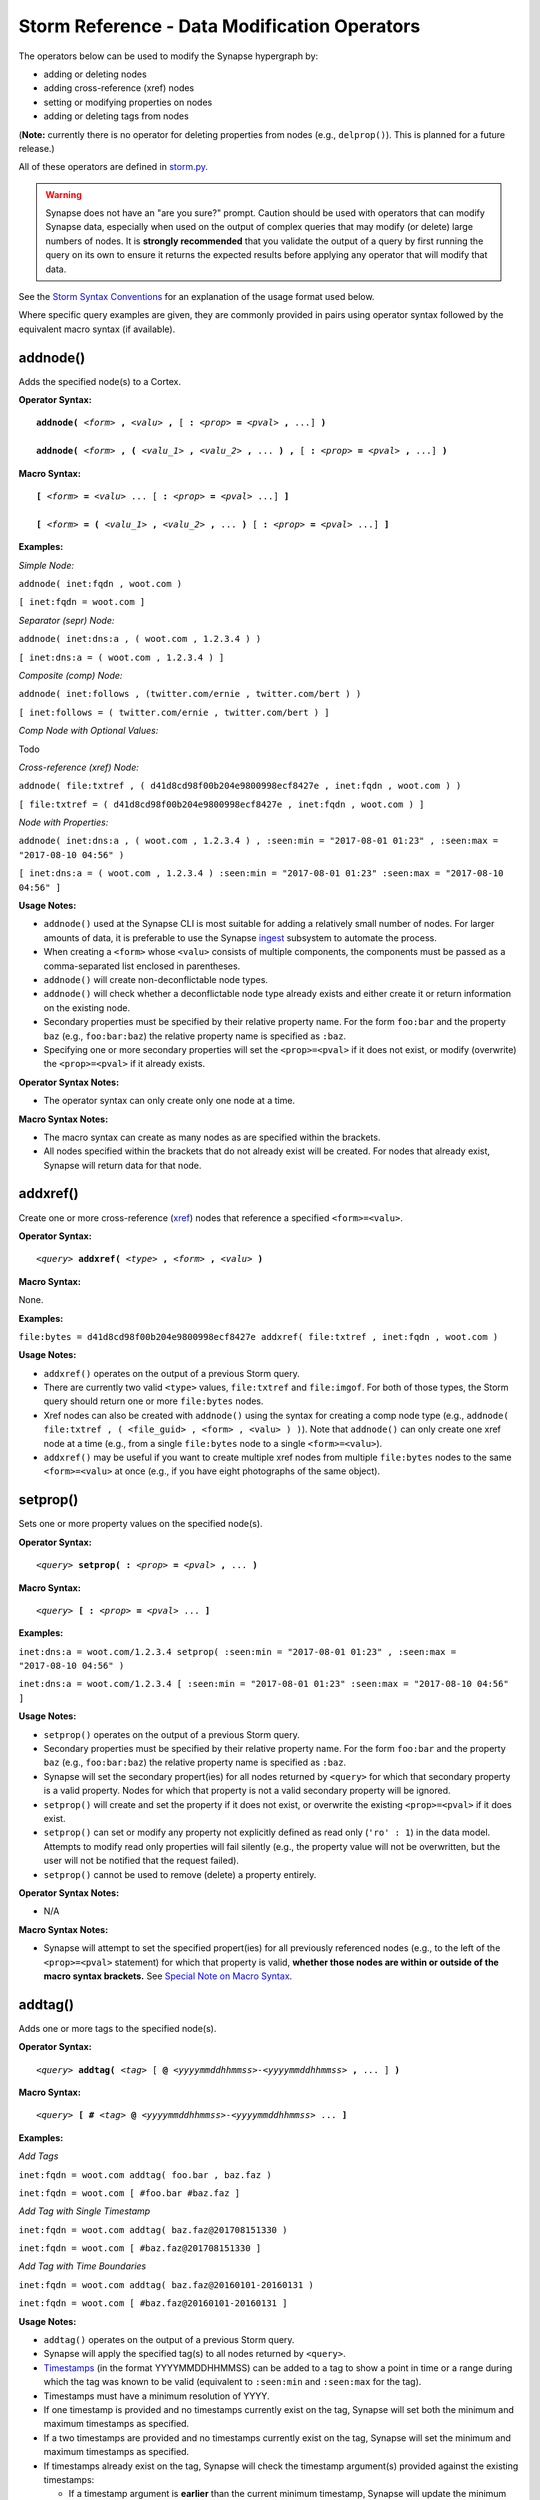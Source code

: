 Storm Reference - Data Modification Operators
=============================================

The operators below can be used to modify the Synapse hypergraph by:

* adding or deleting nodes
* adding cross-reference (xref) nodes
* setting or modifying properties on nodes
* adding or deleting tags from nodes

(**Note:** currently there is no operator for deleting properties from nodes (e.g., ``delprop()``). This is planned for a future release.)

All of these operators are defined in storm.py_.

.. WARNING::
  Synapse does not have an "are you sure?" prompt. Caution should be used with operators that can modify Synapse data, especially when used on the output of complex queries that may modify (or delete) large numbers of nodes. It is **strongly recommended** that you validate the output of a query by first running the query on its own to ensure it returns the expected results before applying any operator that will modify that data.

See the `Storm Syntax Conventions`__ for an explanation of the usage format used below.

Where specific query examples are given, they are commonly provided in pairs using operator syntax followed by the equivalent macro syntax (if available).

addnode()
---------
Adds the specified node(s) to a Cortex.

**Operator Syntax:**

.. parsed-literal::
  
  **addnode(** *<form>* **,** *<valu>* **,** [ **:** *<prop>* **=** *<pval>* **,** ...] **)**
  
  **addnode(** *<form>* **, (** *<valu_1>* **,** *<valu_2>* **,** ... **) ,** [ **:** *<prop>* **=** *<pval>* **,** ...] **)**

**Macro Syntax:**

.. parsed-literal::
  
  **[** *<form>* **=** *<valu>* ... [ **:** *<prop>* **=** *<pval>* ...] **]**
  
  **[** *<form>* **= (** *<valu_1>* **,** *<valu_2>* **,** ... **)** [ **:** *<prop>* **=** *<pval>* ...] **]**

**Examples:**

*Simple Node:*

``addnode( inet:fqdn , woot.com )``

``[ inet:fqdn = woot.com ]``

*Separator (sepr) Node:*

``addnode( inet:dns:a , ( woot.com , 1.2.3.4 ) )``

``[ inet:dns:a = ( woot.com , 1.2.3.4 ) ]``

*Composite (comp) Node:*

``addnode( inet:follows , (twitter.com/ernie , twitter.com/bert ) )``

``[ inet:follows = ( twitter.com/ernie , twitter.com/bert ) ]``

*Comp Node with Optional Values:*

Todo

*Cross-reference (xref) Node:*

``addnode( file:txtref , ( d41d8cd98f00b204e9800998ecf8427e , inet:fqdn , woot.com ) )``

``[ file:txtref = ( d41d8cd98f00b204e9800998ecf8427e , inet:fqdn , woot.com ) ]``

*Node with Properties:*

``addnode( inet:dns:a , ( woot.com , 1.2.3.4 ) , :seen:min = "2017-08-01 01:23" , :seen:max = "2017-08-10 04:56" )``

``[ inet:dns:a = ( woot.com , 1.2.3.4 ) :seen:min = "2017-08-01 01:23" :seen:max = "2017-08-10 04:56" ]``

**Usage Notes:**

* ``addnode()`` used at the Synapse CLI is most suitable for adding a relatively small number of nodes. For larger amounts of data, it is preferable to use the Synapse `ingest`__ subsystem to automate the process.
* When creating a ``<form>`` whose ``<valu>`` consists of multiple components, the components must be passed as a comma-separated list enclosed in parentheses.
* ``addnode()`` will create non-deconflictable node types.
* ``addnode()`` will check whether a deconflictable node type already exists and either create it or return information on the existing node.
* Secondary properties must be specified by their relative property name. For the form ``foo:bar`` and the property ``baz`` (e.g., ``foo:bar:baz``) the relative property name is specified as ``:baz``.
* Specifying one or more secondary properties will set the ``<prop>=<pval>`` if it does not exist, or modify (overwrite) the ``<prop>=<pval>`` if it already exists.

**Operator Syntax Notes:**

* The operator syntax can only create only one node at a time.

**Macro Syntax Notes:**

* The macro syntax can create as many nodes as are specified within the brackets.
* All nodes specified within the brackets that do not already exist will be created. For nodes that already exist, Synapse will return data for that node.


addxref()
---------

Create one or more cross-reference (`xref`__) nodes that reference a specified ``<form>=<valu>``.

**Operator Syntax:**

.. parsed-literal::
  *<query>* **addxref(** *<type>* **,** *<form>* **,** *<valu>* **)**

**Macro Syntax:**

None.

**Examples:**

``file:bytes = d41d8cd98f00b204e9800998ecf8427e addxref( file:txtref , inet:fqdn , woot.com )``

**Usage Notes:**

* ``addxref()`` operates on the output of a previous Storm query.
* There are currently two valid ``<type>`` values, ``file:txtref`` and ``file:imgof``. For both of those types, the Storm query should return one or more ``file:bytes`` nodes.
* Xref nodes can also be created with ``addnode()`` using the syntax for creating a comp node type (e.g., ``addnode( file:txtref , ( <file_guid> , <form> , <valu> ) )``). Note that ``addnode()`` can only create one xref node at a time (e.g., from a single ``file:bytes`` node to a single ``<form>=<valu>``).
* ``addxref()`` may be useful if you want to create multiple xref nodes from multiple ``file:bytes`` nodes to the same ``<form>=<valu>`` at once (e.g., if you have eight photographs of the same object).


setprop()
---------

Sets one or more property values on the specified node(s).

**Operator Syntax:**

.. parsed-literal::
  *<query>* **setprop( :** *<prop>* **=** *<pval>* **,** ... **)**

**Macro Syntax:**

.. parsed-literal::
  *<query>* **[ :** *<prop>* **=** *<pval>* ... **]**

**Examples:**

``inet:dns:a = woot.com/1.2.3.4 setprop( :seen:min = "2017-08-01 01:23" , :seen:max = "2017-08-10 04:56" )``

``inet:dns:a = woot.com/1.2.3.4 [ :seen:min = "2017-08-01 01:23" :seen:max = "2017-08-10 04:56" ]``

**Usage Notes:**

* ``setprop()`` operates on the output of a previous Storm query.
* Secondary properties must be specified by their relative property name. For the form ``foo:bar`` and the property ``baz`` (e.g., ``foo:bar:baz``) the relative property name is specified as ``:baz``.
* Synapse will set the secondary propert(ies) for all nodes returned by ``<query>`` for which that secondary property is a valid property. Nodes for which that property is not a valid secondary property will be ignored.
* ``setprop()`` will create and set the property if it does not exist, or overwrite the existing ``<prop>=<pval>`` if it does exist.
* ``setprop()`` can set or modify any property not explicitly defined as read only (``'ro' : 1``) in the data model. Attempts to modify read only properties will fail silently (e.g., the property value will not be overwritten, but the user will not be notified that the request failed).
* ``setprop()`` cannot be used to remove (delete) a property entirely.

**Operator Syntax Notes:**

* N/A

**Macro Syntax Notes:**

* Synapse will attempt to set the specified propert(ies) for all previously referenced nodes (e.g., to the left of the ``<prop>=<pval>`` statement) for which that property is valid, **whether those nodes are within or outside of the macro syntax brackets.** See `Special Note on Macro Syntax`_.

addtag()
--------

Adds one or more tags to the specified node(s).

**Operator Syntax:**

.. parsed-literal::
  *<query>* **addtag(** *<tag>* [ **@** *<yyyymmddhhmmss>-<yyyymmddhhmmss>* **,** ... ] **)**

**Macro Syntax:**

.. parsed-literal::
  *<query>* **[ #** *<tag>* **@** *<yyyymmddhhmmss>-<yyyymmddhhmmss>* ... **]**

**Examples:**

*Add Tags*

``inet:fqdn = woot.com addtag( foo.bar , baz.faz )``

``inet:fqdn = woot.com [ #foo.bar #baz.faz ]``

*Add Tag with Single Timestamp*

``inet:fqdn = woot.com addtag( baz.faz@201708151330 )``

``inet:fqdn = woot.com [ #baz.faz@201708151330 ]``

*Add Tag with Time Boundaries*

``inet:fqdn = woot.com addtag( baz.faz@20160101-20160131 )``

``inet:fqdn = woot.com [ #baz.faz@20160101-20160131 ]``


**Usage Notes:**

* ``addtag()`` operates on the output of a previous Storm query.
* Synapse will apply the specified tag(s) to all nodes returned by ``<query>``.
* Timestamps_ (in the format YYYYMMDDHHMMSS) can be added to a tag to show a point in time or a range during which the tag was known to be valid (equivalent to ``:seen:min`` and ``:seen:max`` for the tag).
* Timestamps must have a minimum resolution of YYYY.
* If one timestamp is provided and no timestamps currently exist on the tag, Synapse will set both the minimum and maximum timestamps as specified.
* If a two timestamps are provided and no timestamps currently exist on the tag, Synapse will set the minimum and maximum timestamps as specified.
* If timestamps already exist on the tag, Synapse will check the timestamp argument(s) provided against the existing timestamps:

  * If a timestamp argument is **earlier** than the current minimum timestamp, Synapse will update the minimum time with the new value.
  * If a timestamp argument is **later** than the current maximum timestamp, Synapse will update the maximum time with the new value.
  * If timestamp arguments fall **between** the existing minimum and maximum, no updates will be made.

* In short, the timestamp window on a given tag can be updated by being "pushed out" from the current values, but there is currently no way to "decrease" the window (other than deleting the tag from the node and recreating it).

**Operator Syntax Notes:**

* N/A

**Macro Syntax Notes:**

* Synapse will set the specified tag(s) for all previously referenced nodes (e.g., to the left of the ``<tag>`` statement) **whether those nodes are within or outside of the macro syntax brackets.** See `Special Note on Macro Syntax`_.

delnode()
---------

Deletes the specified node(s) from a Cortex.

**Operator Syntax:**

.. parsed-literal::
  *<query>* **delnode(** [ **force=1** ] **)**

**Macro Syntax:**

None.

**Examples:**

``inet:fqdn = woot.com delnode()``

``inet:fqdn = woot.com delnode(force=1)``

**Usage Notes:**

* ``delnode()`` operates on the output of a previous Storm query.
* ``delnode()`` can be executed with no parameters, although this effectively does nothing (i.e., the operator will consume input, but not actually delete the nodes).
* Use of the ``force=1`` parameter will delete the nodes input to the operator. The need to enter ``force=1`` is meant to require the user to think about what they're doing before executing the ``delnode()`` command (there is no "are you sure?" prompt). Future releases of Synapse will support a permissions structure that will limit the users who are able to execute this operator.

.. WARNING::
  ``delnode()`` has the potential to be destructive if executed on an incorrect, badly formed, or mistyped query. Users are strongly encouraged to validate their query by first executing it on its own to confirm it returns the expected nodes before executing ``delnode()``. Consider the difference between running ``inet:fqdn=woot.com delnode(force=1)`` (which deletes the single node for the domain ``woot.com`` and accidentally running ``inet:fqdn delnode(force=1)`` (which deletes **ALL** ``inet:fqdn`` nodes).

delprop()
---------

Todo

deltag()
--------

Deletes one or more tags from the specified node(s).

**Operator Syntax:**

.. parsed-literal::
  *<query>* **deltag(** *<tag>* [ **,** ... ] **)**

**Macro Syntax:**

.. parsed-literal::
  *<query>* **[ -#** *<tag>* ... **]**

**Examples:**

``inet:fqdn = woot.com deltag( baz.faz )``

``inet:fqdn = woot.com [ -#baz.faz ]``

**Usage Notes:**

* ``deltag()`` operates on the output of a previous query.
* Deleting a leaf tag deletes **only** the leaf tag.
* Deleting a non-leaf tag deletes that tag and all tags below it in the tag hierarchy.

**Operator Syntax Notes:**

* N/A

**Macro Syntax Notes:**

* Synapse will delete the specified tag(s) from all previously referenced nodes (e.g., to the left of the ``<tag>`` statement), **whether those nodes are within or outside of the macro syntax brackets.** See `Special Note on Macro Syntax`_.

Special Note on Macro Syntax
----------------------------

The square brackets ( ``[ ]`` ) used for the Storm macro syntax indicate “perform the enclosed data modifications” in a generic way. As such, the brackets are shorthand to request any of the following:

* Add nodes (``addnode()``).
* Add or modify properties (``setprop()``).
* Delete properties (once ``delprop()`` is implemented).
* Add tags (``addtag()``).
* Delete tags (``deltag()``).

This means that all of the above directives can be specified within a single set of macro syntax brackets, in any combination and in any order.

However, it is important to keep in mind that **the brackets are NOT a boundary that segregates nodes.** The brackets simply indicate the start and end of data modification shorthand. They do **NOT** separate "nodes these modifications should apply to" from "nodes they should not apply to". The Storm `operator chaining`__ with left-to-right processing order still applies. Any modification request that operates on previous Storm output will operate on the output of everything “leftwards” of the modifier, regardless of whether that content is within or outside of the macro syntax brackets. For example:

``inet:ipv4 = 12.34.56.78 inet:fqdn = woot.com [ inet:ipv4 = 1.2.3.4 :created = "2016-12-18 00:35" inet:fqdn = woowoo.com #my.tag ]``

The above statement will:

* Lift the nodes for IP ``12.34.56.78`` and domain ``woot.com`` (if they exist);
* Create the node for IP ``1.2.3.4`` (if it does not exist), or retrieve it if it does;
* Set the ``:created`` property for domain ``woot.com``;
* Create the node for domain ``woowoo.com`` (if it does not exist), or retrieve it if it does;
* Apply the tag ``my.tag`` to IP ``12.34.56.78`` and domain ``woot.com`` (if they exist) and to IP ``1.2.3.4`` and domain ``woowoo.com``.




.. _storm.py: https://github.com/vertexproject/synapse/blob/master/synapse/lib/storm.py

.. _conventions: ../userguides/ug011_storm_basics.html#syntax-conventions
__ conventions_

.. _ingest: ../userguides/ug050_ing_intro.html
__ ingest_

.. _xref: ../userguides/ug007_dm_nodetypes.html#cross-reference-xref-nodes
__ xref_

.. _timestamps: ../userguides/ug008_dm_tagconcepts.html#tag-timestamps

.. _chaining: ../userguides/ug011_storm_basics.html#operator-chaining
__ chaining_
